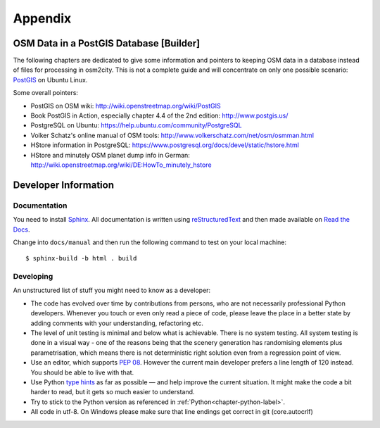 .. _chapter-appendix-label:

########
Appendix
########


.. _chapter-osm-database-label:

========================================
OSM Data in a PostGIS Database [Builder]
========================================

The following chapters are dedicated to give some information and pointers to keeping OSM data in a database instead of files for processing in osm2city. This is not a complete guide and will concentrate on only one possible scenario: `PostGIS <http://www.postgis.net/>`_ on Ubuntu Linux.

Some overall pointers:

* PostGIS on OSM wiki: http://wiki.openstreetmap.org/wiki/PostGIS
* Book PostGIS in Action, especially chapter 4.4 of the 2nd edition: http://www.postgis.us/
* PostgreSQL on Ubuntu: https://help.ubuntu.com/community/PostgreSQL
* Volker Schatz's online manual of OSM tools: http://www.volkerschatz.com/net/osm/osmman.html
* HStore information in PostgreSQL: https://www.postgresql.org/docs/devel/static/hstore.html
* HStore and minutely OSM planet dump info in German: http://wiki.openstreetmap.org/wiki/DE:HowTo_minutely_hstore


=====================
Developer Information
=====================

-------------
Documentation
-------------

You need to install Sphinx_. All documentation is written using reStructuredText_ and then made available on `Read the Docs`_.

Change into ``docs/manual`` and then run the following command to test on your local machine:

::

    $ sphinx-build -b html . build


.. _Sphinx: http://www.sphinx-doc.org
.. _reStructuredText: http://docutils.sourceforge.net/rst.html
.. _Read the Docs: https://readthedocs.org/


----------
Developing
----------

An unstructured list of stuff you might need to know as a developer:

* The code has evolved over time by contributions from persons, who are not necessarily professional Python developers. Whenever you touch or even only read a piece of code, please leave the place in a better state by adding comments with your understanding, refactoring etc.
* The level of unit testing is minimal and below what is achievable. There is no system testing. All system testing is done in a visual way - one of the reasons being that the scenery generation has randomising elements plus parametrisation, which means there is not deterministic right solution even from a regression point of view.
* Use an editor, which supports `PEP 08`_. However the current main developer prefers a line length of 120 instead. You should be able to live with that.
* Use Python `type hints`_ as far as possible — and help improve the current situation. It might make the code a bit harder to read, but it gets so much easier to understand.
* Try to stick to the Python version as referenced in :ref:`Python<chapter-python-label>`.
* All code in utf-8. On Windows please make sure that line endings get correct in git (core.autocrlf)


.. _PEP 08: https://www.python.org/dev/peps/pep-0008/
.. _type hints: https://docs.python.org/3/library/typing.html
